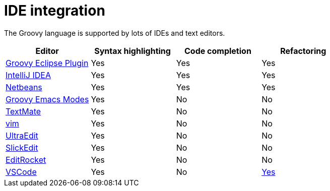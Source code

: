 //////////////////////////////////////////

  Licensed to the Apache Software Foundation (ASF) under one
  or more contributor license agreements.  See the NOTICE file
  distributed with this work for additional information
  regarding copyright ownership.  The ASF licenses this file
  to you under the Apache License, Version 2.0 (the
  "License"); you may not use this file except in compliance
  with the License.  You may obtain a copy of the License at

    http://www.apache.org/licenses/LICENSE-2.0

  Unless required by applicable law or agreed to in writing,
  software distributed under the License is distributed on an
  "AS IS" BASIS, WITHOUT WARRANTIES OR CONDITIONS OF ANY
  KIND, either express or implied.  See the License for the
  specific language governing permissions and limitations
  under the License.

//////////////////////////////////////////

= IDE integration

The Groovy language is supported by lots of IDEs and text editors.

[cols="1,1,1,1",options="header,footer"]
|===============================================================
|Editor|Syntax highlighting|Code completion|Refactoring
|https://github.com/groovy/groovy-eclipse[Groovy Eclipse Plugin]|Yes|Yes|Yes
|http://www.jetbrains.com/idea/features/groovy.html[IntelliJ IDEA]|Yes|Yes|Yes
|https://netbeans.org/features/groovy/[Netbeans]|Yes|Yes|Yes
|https://github.com/Groovy-Emacs-Modes/groovy-emacs-modes[Groovy Emacs Modes]|Yes|No|No
|https://github.com/textmate/groovy.tmbundle[TextMate]|Yes|No|No
|http://www.vim.org/[vim]|Yes|No|No
|http://www.ultraedit.com/[UltraEdit]|Yes|No|No
|https://www.slickedit.com/products/slickedit/419-the-most-powerful-groovy-editor-in-the-world/[SlickEdit]|Yes|No|No
|https://editrocket.com/features/groovy_editor.html[EditRocket]|Yes|No|No
|https://code.visualstudio.com/[VSCode]|Yes|No|https://marketplace.visualstudio.com/items?itemName=NicolasVuillamy.vscode-groovy-lint[Yes]
|===============================================================
